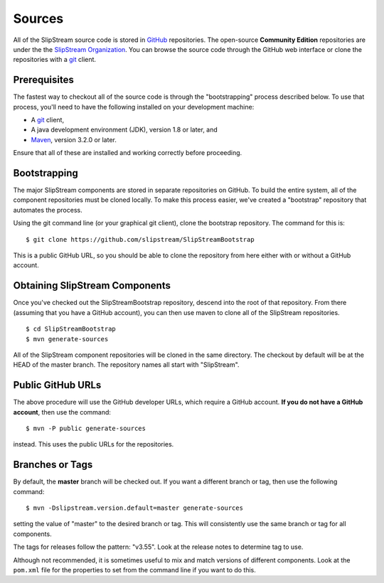Sources
=======

All of the SlipStream source code is stored in
`GitHub <https://github.com>`__ repositories. The open-source
**Community Edition** repositories are under the the `SlipStream
Organization <https://github.com/slipstream>`__. You can browse the
source code through the GitHub web interface or clone the repositories
with a `git <http://git-scm.com>`__ client.

Prerequisites
-------------

The fastest way to checkout all of the source code is through the
"bootstrapping" process described below. To use that process, you'll
need to have the following installed on your development machine:

-  A `git <http://git-scm.com>`__ client,
-  A java development environment (JDK), version 1.8 or later, and
-  `Maven <https://maven.apache.org/>`__, version 3.2.0 or later.

Ensure that all of these are installed and working correctly before
proceeding.

Bootstrapping
-------------

The major SlipStream components are stored in separate repositories on
GitHub. To build the entire system, all of the component repositories
must be cloned locally. To make this process easier, we've created a
"bootstrap" repository that automates the process.

Using the git command line (or your graphical git client), clone the
bootstrap repository. The command for this is:

::

    $ git clone https://github.com/slipstream/SlipStreamBootstrap

This is a public GitHub URL, so you should be able to clone the
repository from here either with or without a GitHub account.

Obtaining SlipStream Components
-------------------------------

Once you've checked out the SlipStreamBootstrap repository, descend into
the root of that repository. From there (assuming that you have a GitHub
account), you can then use maven to clone all of the SlipStream
repositories.

::

    $ cd SlipStreamBootstrap
    $ mvn generate-sources

All of the SlipStream component repositories will be cloned in the same
directory. The checkout by default will be at the HEAD of the master
branch. The repository names all start with "SlipStream".

Public GitHub URLs
------------------

The above procedure will use the GitHub developer URLs, which require a
GitHub account. **If you do not have a GitHub account**, then use the
command:

::

    $ mvn -P public generate-sources

instead. This uses the public URLs for the repositories.

Branches or Tags
----------------

By default, the **master** branch will be checked out. If you want a
different branch or tag, then use the following command:

::

    $ mvn -Dslipstream.version.default=master generate-sources

setting the value of "master" to the desired branch or tag. This will
consistently use the same branch or tag for all components.

The tags for releases follow the pattern: "v3.55". Look at the release
notes to determine tag to use.

Although not recommended, it is sometimes useful to mix and match
versions of different components. Look at the ``pom.xml`` file for the
properties to set from the command line if you want to do this.
